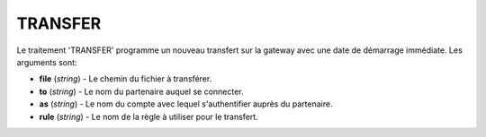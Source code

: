 TRANSFER
========

Le traitement 'TRANSFER' programme un nouveau transfert sur la gateway avec une
date de démarrage immédiate. Les arguments sont:

* **file** (*string*) - Le chemin du fichier à transférer.
* **to** (*string*) - Le nom du partenaire auquel se connecter.
* **as** (*string*) - Le nom du compte avec lequel s'authentifier auprès du partenaire.
* **rule** (*string*) - Le nom de la règle à utiliser pour le transfert.